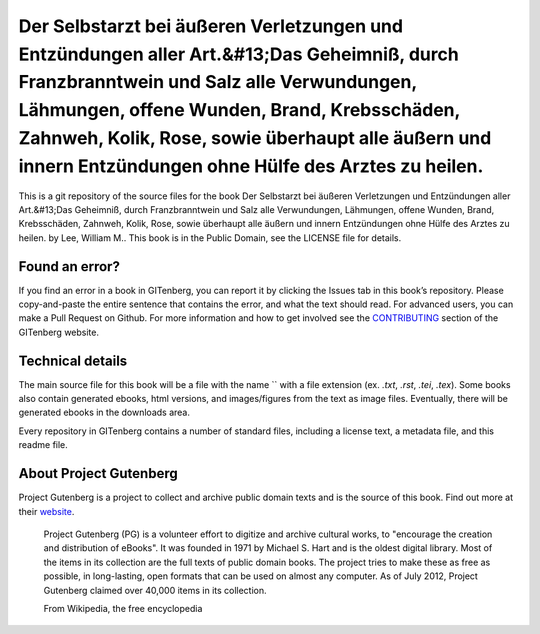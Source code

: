 =====================
Der Selbstarzt bei äußeren Verletzungen und Entzündungen aller Art.&#13;Das Geheimniß, durch Franzbranntwein und Salz alle Verwundungen, Lähmungen, offene Wunden, Brand, Krebsschäden, Zahnweh, Kolik, Rose, sowie überhaupt alle äußern und innern Entzündungen ohne Hülfe des Arztes zu heilen.
=====================


This is a git repository of the source files for the book Der Selbstarzt bei äußeren Verletzungen und Entzündungen aller Art.&#13;Das Geheimniß, durch Franzbranntwein und Salz alle Verwundungen, Lähmungen, offene Wunden, Brand, Krebsschäden, Zahnweh, Kolik, Rose, sowie überhaupt alle äußern und innern Entzündungen ohne Hülfe des Arztes zu heilen. by Lee, William M.. This book is in the Public Domain, see the LICENSE file for details.

Found an error?
===============
If you find an error in a book in GITenberg, you can report it by clicking the Issues tab in this book’s repository. Please copy-and-paste the entire sentence that contains the error, and what the text should read. For advanced users, you can make a Pull Request on Github.  For more information and how to get involved see the CONTRIBUTING_ section of the GITenberg website.

.. _CONTRIBUTING: http://gitenberg.github.com/#contributing


Technical details
=================
The main source file for this book will be a file with the name `` with a file extension (ex. `.txt`, `.rst`, `.tei`, `.tex`). Some books also contain generated ebooks, html versions, and images/figures from the text as image files. Eventually, there will be generated ebooks in the downloads area.

Every repository in GITenberg contains a number of standard files, including a license text, a metadata file, and this readme file.


About Project Gutenberg
=======================
Project Gutenberg is a project to collect and archive public domain texts and is the source of this book. Find out more at their website_.

    Project Gutenberg (PG) is a volunteer effort to digitize and archive cultural works, to "encourage the creation and distribution of eBooks". It was founded in 1971 by Michael S. Hart and is the oldest digital library. Most of the items in its collection are the full texts of public domain books. The project tries to make these as free as possible, in long-lasting, open formats that can be used on almost any computer. As of July 2012, Project Gutenberg claimed over 40,000 items in its collection.

    From Wikipedia, the free encyclopedia

.. _website: http://www.gutenberg.org/